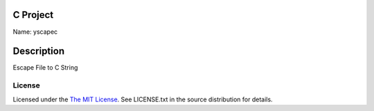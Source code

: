 C Project
=========

Name: yscapec

Description
===========

Escape File to C String

License
-------

Licensed under the  `The MIT License <http://www.opensource.org/licenses/mit-license>`_.
See LICENSE.txt in the source distribution for details.
